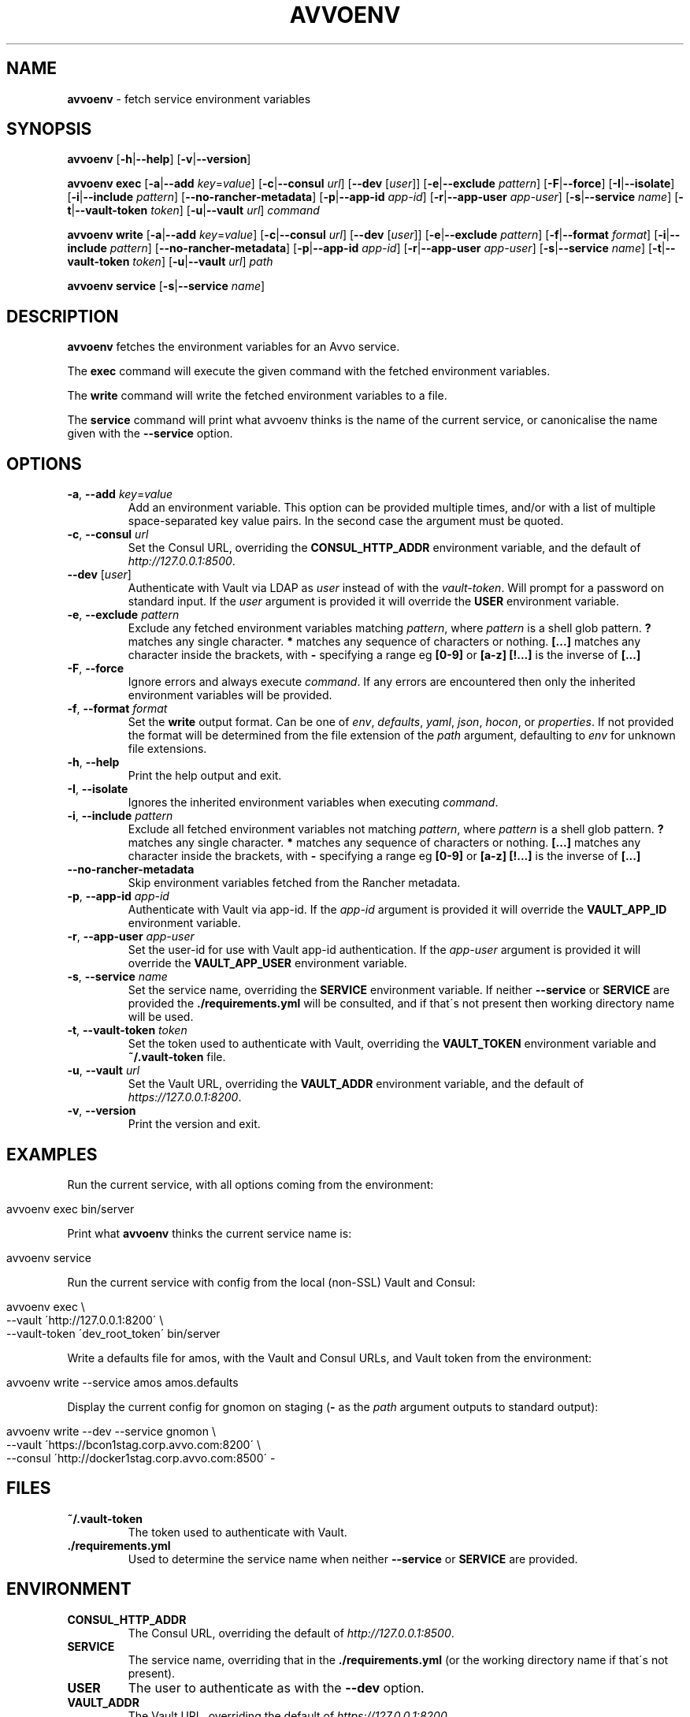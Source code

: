 .ad l
.\" generated with Ronn/v0.7.3
.\" http://github.com/rtomayko/ronn/tree/0.7.3
.
.TH "AVVOENV" "1" "April 2018" "" ""
.
.SH "NAME"
\fBavvoenv\fR \- fetch service environment variables
.
.SH "SYNOPSIS"
\fBavvoenv\fR [\fB\-h\fR|\fB\-\-help\fR] [\fB\-v\fR|\fB\-\-version\fR]
.
.P
\fBavvoenv\fR \fBexec\fR [\fB\-a\fR|\fB\-\-add\fR \fIkey\fR=\fIvalue\fR] [\fB\-c\fR|\fB\-\-consul\fR \fIurl\fR] [\fB\-\-dev\fR [\fIuser\fR]] [\fB\-e\fR|\fB\-\-exclude\fR \fIpattern\fR] [\fB\-F\fR|\fB\-\-force\fR] [\fB\-I\fR|\fB\-\-isolate\fR] [\fB\-i\fR|\fB\-\-include\fR \fIpattern\fR] [\fB\-\-no\-rancher\-metadata\fR] [\fB\-p\fR|\fB\-\-app\-id\fR \fIapp\-id\fR] [\fB\-r\fR|\fB\-\-app\-user\fR \fIapp\-user\fR] [\fB\-s\fR|\fB\-\-service\fR \fIname\fR] [\fB\-t\fR|\fB\-\-vault\-token\fR \fItoken\fR] [\fB\-u\fR|\fB\-\-vault\fR \fIurl\fR] \fIcommand\fR
.
.P
\fBavvoenv\fR \fBwrite\fR [\fB\-a\fR|\fB\-\-add\fR \fIkey\fR=\fIvalue\fR] [\fB\-c\fR|\fB\-\-consul\fR \fIurl\fR] [\fB\-\-dev\fR [\fIuser\fR]] [\fB\-e\fR|\fB\-\-exclude\fR \fIpattern\fR] [\fB\-f\fR|\fB\-\-format\fR \fIformat\fR] [\fB\-i\fR|\fB\-\-include\fR \fIpattern\fR] [\fB\-\-no\-rancher\-metadata\fR] [\fB\-p\fR|\fB\-\-app\-id\fR \fIapp\-id\fR] [\fB\-r\fR|\fB\-\-app\-user\fR \fIapp\-user\fR] [\fB\-s\fR|\fB\-\-service\fR \fIname\fR] [\fB\-t\fR|\fB\-\-vault\-token\fR \fItoken\fR] [\fB\-u\fR|\fB\-\-vault\fR \fIurl\fR] \fIpath\fR
.
.P
\fBavvoenv\fR \fBservice\fR [\fB\-s\fR|\fB\-\-service\fR \fIname\fR]
.
.SH "DESCRIPTION"
\fBavvoenv\fR fetches the environment variables for an Avvo service\.
.
.P
The \fBexec\fR command will execute the given command with the fetched environment variables\.
.
.P
The \fBwrite\fR command will write the fetched environment variables to a file\.
.
.P
The \fBservice\fR command will print what avvoenv thinks is the name of the current service, or canonicalise the name given with the \fB\-\-service\fR option\.
.
.SH "OPTIONS"
.
.TP
\fB\-a\fR, \fB\-\-add\fR \fIkey\fR=\fIvalue\fR
Add an environment variable\. This option can be provided multiple times, and/or with a list of multiple space\-separated key value pairs\. In the second case the argument must be quoted\.
.
.TP
\fB\-c\fR, \fB\-\-consul\fR \fIurl\fR
Set the Consul URL, overriding the \fBCONSUL_HTTP_ADDR\fR environment variable, and the default of \fIhttp://127\.0\.0\.1:8500\fR\.
.
.TP
\fB\-\-dev\fR [\fIuser\fR]
Authenticate with Vault via LDAP as \fIuser\fR instead of with the \fIvault\-token\fR\. Will prompt for a password on standard input\. If the \fIuser\fR argument is provided it will override the \fBUSER\fR environment variable\.
.
.TP
\fB\-e\fR, \fB\-\-exclude\fR \fIpattern\fR
Exclude any fetched environment variables matching \fIpattern\fR, where \fIpattern\fR is a shell glob pattern\. \fB?\fR matches any single character\. \fB*\fR matches any sequence of characters or nothing\. \fB[\.\.\.]\fR matches any character inside the brackets, with \fB\-\fR specifying a range eg \fB[0\-9]\fR or \fB[a\-z]\fR \fB[!\.\.\.]\fR is the inverse of \fB[\.\.\.]\fR
.
.TP
\fB\-F\fR, \fB\-\-force\fR
Ignore errors and always execute \fIcommand\fR\. If any errors are encountered then only the inherited environment variables will be provided\.
.
.TP
\fB\-f\fR, \fB\-\-format\fR \fIformat\fR
Set the \fBwrite\fR output format\. Can be one of \fIenv\fR, \fIdefaults\fR, \fIyaml\fR, \fIjson\fR, \fIhocon\fR, or \fIproperties\fR\. If not provided the format will be determined from the file extension of the \fIpath\fR argument, defaulting to \fIenv\fR for unknown file extensions\.
.
.TP
\fB\-h\fR, \fB\-\-help\fR
Print the help output and exit\.
.
.TP
\fB\-I\fR, \fB\-\-isolate\fR
Ignores the inherited environment variables when executing \fIcommand\fR\.
.
.TP
\fB\-i\fR, \fB\-\-include\fR \fIpattern\fR
Exclude all fetched environment variables not matching \fIpattern\fR, where \fIpattern\fR is a shell glob pattern\. \fB?\fR matches any single character\. \fB*\fR matches any sequence of characters or nothing\. \fB[\.\.\.]\fR matches any character inside the brackets, with \fB\-\fR specifying a range eg \fB[0\-9]\fR or \fB[a\-z]\fR \fB[!\.\.\.]\fR is the inverse of \fB[\.\.\.]\fR
.
.TP
\fB\-\-no\-rancher\-metadata\fR
Skip environment variables fetched from the Rancher metadata\.
.
.TP
\fB\-p\fR, \fB\-\-app\-id\fR \fIapp\-id\fR
Authenticate with Vault via app\-id\. If the \fIapp\-id\fR argument is provided it will override the \fBVAULT_APP_ID\fR environment variable\.
.
.TP
\fB\-r\fR, \fB\-\-app\-user\fR \fIapp\-user\fR
Set the user\-id for use with Vault app\-id authentication\. If the \fIapp\-user\fR argument is provided it will override the \fBVAULT_APP_USER\fR environment variable\.
.
.TP
\fB\-s\fR, \fB\-\-service\fR \fIname\fR
Set the service name, overriding the \fBSERVICE\fR environment variable\. If neither \fB\-\-service\fR or \fBSERVICE\fR are provided the \fB\./requirements\.yml\fR will be consulted, and if that\'s not present then working directory name will be used\.
.
.TP
\fB\-t\fR, \fB\-\-vault\-token\fR \fItoken\fR
Set the token used to authenticate with Vault, overriding the \fBVAULT_TOKEN\fR environment variable and \fB~/\.vault\-token\fR file\.
.
.TP
\fB\-u\fR, \fB\-\-vault\fR \fIurl\fR
Set the Vault URL, overriding the \fBVAULT_ADDR\fR environment variable, and the default of \fIhttps://127\.0\.0\.1:8200\fR\.
.
.TP
\fB\-v\fR, \fB\-\-version\fR
Print the version and exit\.
.
.SH "EXAMPLES"
Run the current service, with all options coming from the environment:
.
.IP "" 4
.
.nf

avvoenv exec bin/server
.
.fi
.
.IP "" 0
.
.P
Print what \fBavvoenv\fR thinks the current service name is:
.
.IP "" 4
.
.nf

avvoenv service
.
.fi
.
.IP "" 0
.
.P
Run the current service with config from the local (non\-SSL) Vault and Consul:
.
.IP "" 4
.
.nf

avvoenv exec \e
  \-\-vault \'http://127\.0\.0\.1:8200\' \e
  \-\-vault\-token \'dev_root_token\' bin/server
.
.fi
.
.IP "" 0
.
.P
Write a defaults file for amos, with the Vault and Consul URLs, and Vault token from the environment:
.
.IP "" 4
.
.nf

avvoenv write \-\-service amos amos\.defaults
.
.fi
.
.IP "" 0
.
.P
Display the current config for gnomon on staging (\fB\-\fR as the \fIpath\fR argument outputs to standard output):
.
.IP "" 4
.
.nf

avvoenv write \-\-dev \-\-service gnomon \e
  \-\-vault \'https://bcon1stag\.corp\.avvo\.com:8200\' \e
  \-\-consul \'http://docker1stag\.corp\.avvo\.com:8500\' \-
.
.fi
.
.IP "" 0
.
.SH "FILES"
.
.TP
\fB~/\.vault\-token\fR
The token used to authenticate with Vault\.
.
.TP
\fB\./requirements\.yml\fR
Used to determine the service name when neither \fB\-\-service\fR or \fBSERVICE\fR are provided\.
.
.SH "ENVIRONMENT"
.
.TP
\fBCONSUL_HTTP_ADDR\fR
The Consul URL, overriding the default of \fIhttp://127\.0\.0\.1:8500\fR\.
.
.TP
\fBSERVICE\fR
The service name, overriding that in the \fB\./requirements\.yml\fR (or the working directory name if that\'s not present)\.
.
.TP
\fBUSER\fR
The user to authenticate as with the \fB\-\-dev\fR option\.
.
.TP
\fBVAULT_ADDR\fR
The Vault URL, overriding the default of \fIhttps://127\.0\.0\.1:8200\fR\.
.
.TP
\fBVAULT_APP_ID\fR
The application ID used with Vault app\-id authentication\.
.
.TP
\fBVAULT_APP_USER\fR
The application user ID used with Vault app\-id authentication\.
.
.TP
\fBVAULT_TOKEN\fR
The token used to authenticate with Vault, overriding the \fB~/\.vault\-token\fR file\.
.
.SH "AUTHORS"
\fBavvoenv\fR is written and maintained by the Avvo Infrastructure Team \fIinfrastructure@avvo\.com\fR
.
.SH "SEE ALSO"
vault(1), consul(1), exec(2)

